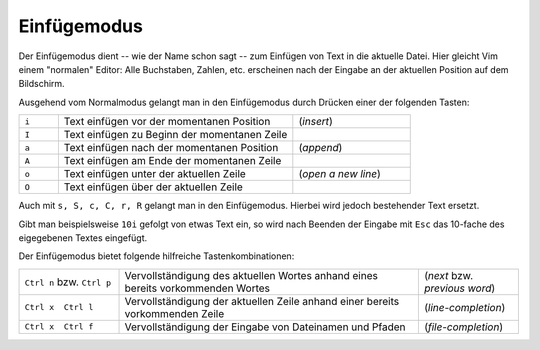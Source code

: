 
.. _Einfügemodus:

Einfügemodus
------------

Der Einfügemodus dient -- wie der Name schon sagt -- zum Einfügen von Text in
die aktuelle Datei. Hier gleicht Vim einem "normalen" Editor: Alle Buchstaben,
Zahlen, etc. erscheinen nach der Eingabe an der aktuellen Position auf dem
Bildschirm.

Ausgehend vom Normalmodus gelangt man in den Einfügemodus durch Drücken einer
der folgenden Tasten:

.. list-table::
    :widths: 10 60 30
    :header-rows: 0

    * - ``i``
      - Text einfügen vor  der momentanen Position
      - (*insert*)
    * - ``I``
      - Text einfügen zu Beginn der momentanen Zeile
      -
    * - ``a``
      - Text einfügen nach der momentanen  Position
      - (*append*)
    * - ``A``
      - Text einfügen am Ende der  momentanen Zeile
      -
    * - ``o``
      - Text einfügen unter der aktuellen Zeile
      - (*open a new line*)
    * - ``O``
      - Text einfügen über der aktuellen  Zeile
      -


Auch mit ``s, S, c, C, r, R`` gelangt man in den Einfügemodus. Hierbei wird
jedoch bestehender Text ersetzt.

Gibt man beispielsweise ``10i`` gefolgt von etwas Text ein, so wird nach Beenden
der Eingabe mit ``Esc`` das 10-fache des eigegebenen Textes eingefügt.

Der Einfügemodus bietet folgende hilfreiche Tastenkombinationen:

.. list-table::
    :widths: 20 60 20
    :header-rows: 0

    * - ``Ctrl n`` bzw. ``Ctrl p``
      - Vervollständigung des aktuellen Wortes anhand eines bereits vorkommenden
        Wortes
      - (*next* bzw. *previous word*)
    * - ``Ctrl x  Ctrl l``
      - Vervollständigung der aktuellen Zeile anhand einer bereits vorkommenden
        Zeile
      - (*line-completion*)
    * - ``Ctrl x  Ctrl f``
      - Vervollständigung der Eingabe von Dateinamen und Pfaden
      - (*file-completion*)


